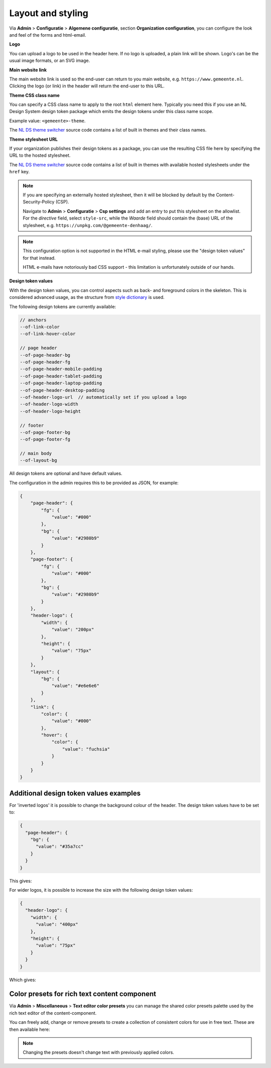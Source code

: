 .. _configuration_general_styling:

Layout and styling
==================

Via **Admin** > **Configuratie** > **Algemene configuratie**, section
**Organization configuration**, you can configure the look and feel of the forms and html-email.

**Logo**

You can upload a logo to be used in the header here. If no logo is uploaded, a plain
link will be shown. Logo's can be the usual image formats, or an SVG image.

**Main website link**

The main website link is used so the end-user can return to you main website, e.g.
``https://www.gemeente.nl``. Clicking the logo (or link) in the header will return the
end-user to this URL.

**Theme CSS class name**

You can specify a CSS class name to apply to the root ``html`` element here. Typically
you need this if you use an NL Design System design token package which emits the design
tokens under this class name scope.

Example value: ``<gemeente>-theme``.

The `NL DS theme switcher`_ source code contains a list of built in themes and their
class names.

**Theme stylesheet URL**

If your organization publishes their design tokens as a package, you can use the
resulting CSS file here by specifying the URL to the hosted stylesheet.

The `NL DS theme switcher`_ source code contains a list of built in themes with
available hosted stylesheets under the ``href`` key.

.. note::

   If you are specifying an externally hosted stylesheet, then it will be
   blocked by default by the Content-Security-Policy (CSP).

   Navigate to **Admin** > **Configuratie** > **Csp settings** and add an entry to put
   this stylesheet on the allowlist. For the *directive* field, select ``style-src``,
   while the *Waarde* field should contain the (base) URL of the stylesheet, e.g.
   ``https://unpkg.com/@gemeente-denhaag/``.

.. note::

    This configuration option is not supported in the HTML e-mail styling, please use
    the "design token values" for that instead.

    HTML e-mails have notoriously bad CSS support - this limitation is unfortunately
    outside of our hands.

**Design token values**

With the design token values, you can control aspects such as back- and foreground
colors in the skeleton. This is considered advanced usage, as the structure from
`style dictionary`_ is used.

The following design tokens are currently available:

.. code-block:: text

    // anchors
    --of-link-color
    --of-link-hover-color

    // page header
    --of-page-header-bg
    --of-page-header-fg
    --of-page-header-mobile-padding
    --of-page-header-tablet-padding
    --of-page-header-laptop-padding
    --of-page-header-desktop-padding
    --of-header-logo-url  // automatically set if you upload a logo
    --of-header-logo-width
    --of-header-logo-height

    // footer
    --of-page-footer-bg
    --of-page-footer-fg

    // main body
    --of-layout-bg

All design tokens are optional and have default values.

The configuration in the admin requires this to be provided as JSON, for example:

.. code-block:: json

    {
        "page-header": {
            "fg": {
                "value": "#000"
            },
            "bg": {
                "value": "#2980b9"
            }
        },
        "page-footer": {
            "fg": {
                "value": "#000"
            },
            "bg": {
                "value": "#2980b9"
            }
        },
        "header-logo": {
            "width": {
                "value": "200px"
            },
            "height": {
                "value": "75px"
            }
        },
        "layout": {
            "bg": {
                "value": "#e6e6e6"
            }
        },
        "link": {
            "color": {
                "value": "#000"
            },
            "hover": {
                "color": {
                    "value": "fuchsia"
                }
            }
        }
    }


.. _NL DS theme switcher: https://github.com/nl-design-system/themes/blob/main/packages/theme-switcher/src/index.js
.. _style dictionary: https://amzn.github.io/style-dictionary/

.. todo::

    * Update e-mail to use design tokens from CSS file -> figure out if we can source a
      resolved JSON instead?
    * Refactor ``openforms.emails.context._get_design_token_values`` to be a template tag
      instead, e.g. ``{% design_token 'of.page-header.bg' default="#ffffff" %}`` which
      takes into account the entire resolution.
    * Optimize design tokens similarly to ``manifest.json`` so that it's kept in memory?
      This avoids network lookups (only update this when the config in admin changes)
      and even avoids file IO to build the resolved dictionary. We could include
      style-dict in the container image for this perhaps, but that requires NodeJS to
      be present... possibly set up a dedicated service for this.

Additional design token values examples
^^^^^^^^^^^^^^^^^^^^^^^^^^^^^^^^^^^^^^^

For 'inverted logos' it is possible to change the background colour of the header. The design token values have to be
set to:

.. code-block:: json

    {
      "page-header": {
        "bg": {
          "value": "#35a7cc"
        }
      }
    }

This gives:

.. image:: _assets/background-colour.png

For wider logos, it is possible to increase the size with the following design token values:

.. code-block:: json

    {
      "header-logo": {
        "width": {
          "value": "400px"
        },
        "height": {
          "value": "75px"
        }
      }
    }

Which gives:

.. image:: _assets/logo-size.png


Color presets for rich text content component
^^^^^^^^^^^^^^^^^^^^^^^^^^^^^^^^^^^^^^^^^^^^^

Via **Admin** > **Miscellaneous** > **Text editor color presets** you can manage the shared color presets palette used by the rich text editor of the content-component.

You can freely add, change or remove presets to create a collection of consistent colors for use in free text. These are then available here:

.. image:: _assets/color_presets.png

.. note:: Changing the presets doesn't change text with previously applied colors.
